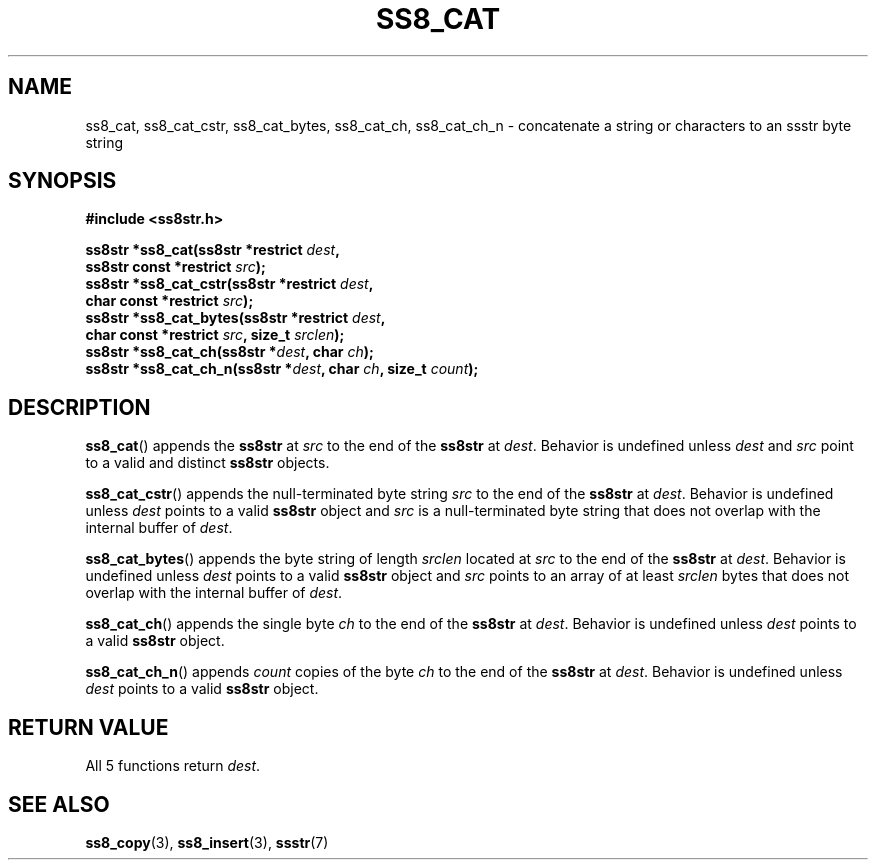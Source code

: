 .\" This file is part of the Ssstr string library.
.\" Copyright 2022-2023 Board of Regents of the University of Wisconsin System
.\" SPDX-License-Identifier: MIT
.\"
.TH SS8_CAT 3  2023-12-30 SSSTR "Ssstr Manual"
.SH NAME
ss8_cat, ss8_cat_cstr, ss8_cat_bytes, ss8_cat_ch, ss8_cat_ch_n \- concatenate a
string or characters to an ssstr byte string
.SH SYNOPSIS
.nf
.B #include <ss8str.h>
.PP
.BI "ss8str *ss8_cat(ss8str *restrict " dest ","
.BI "                ss8str const *restrict " src ");"
.BI "ss8str *ss8_cat_cstr(ss8str *restrict " dest ","
.BI "                char const *restrict " src ");"
.BI "ss8str *ss8_cat_bytes(ss8str *restrict " dest ","
.BI "                char const *restrict " src ", size_t " srclen ");"
.BI "ss8str *ss8_cat_ch(ss8str *" dest ", char " ch ");"
.BI "ss8str *ss8_cat_ch_n(ss8str *" dest ", char " ch ", size_t " count ");"
.fi
.SH DESCRIPTION
.BR ss8_cat ()
appends the
.B ss8str
at
.I src
to the end of the
.B ss8str
at
.IR dest .
Behavior is undefined unless
.I dest
and
.I src
point to a valid and distinct
.B ss8str
objects.
.PP
.BR ss8_cat_cstr ()
appends the null-terminated byte string
.I src
to the end of the
.B ss8str
at
.IR dest .
Behavior is undefined unless
.I dest
points to a valid
.B ss8str
object and
.I src
is a null-terminated byte string that does not overlap with the internal buffer
of
.IR dest .
.PP
.BR ss8_cat_bytes ()
appends the byte string of length
.I srclen
located at
.I src
to the end of the
.B ss8str
at
.IR dest .
Behavior is undefined unless
.I dest
points to a valid
.B ss8str
object and
.I src
points to an array of at least
.I srclen
bytes that does not overlap with the internal buffer of
.IR dest .
.PP
.BR ss8_cat_ch ()
appends the single byte
.I ch
to the end of the
.B ss8str
at
.IR dest .
Behavior is undefined unless
.I dest
points to a valid
.B ss8str
object.
.PP
.BR ss8_cat_ch_n ()
appends
.I count
copies of the byte
.I ch
to the end of the
.B ss8str
at
.IR dest .
Behavior is undefined unless
.I dest
points to a valid
.B ss8str
object.
.SH RETURN VALUE
All 5 functions return
.IR dest .
.SH SEE ALSO
.BR ss8_copy (3),
.BR ss8_insert (3),
.BR ssstr (7)
